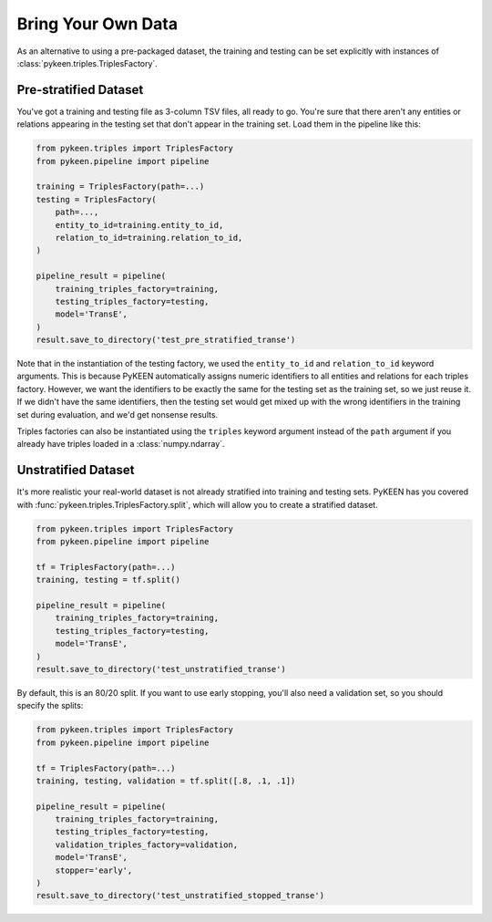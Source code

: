Bring Your Own Data
===================
As an alternative to using a pre-packaged dataset, the training and testing can be set
explicitly with instances of :class:`pykeen.triples.TriplesFactory`.

Pre-stratified Dataset
----------------------
You've got a training and testing file as 3-column TSV files, all ready to go. You're sure that there aren't
any entities or relations appearing in the testing set that don't appear in the training set. Load them in the
pipeline like this:

.. code-block:: python

    from pykeen.triples import TriplesFactory
    from pykeen.pipeline import pipeline

    training = TriplesFactory(path=...)
    testing = TriplesFactory(
        path=...,
        entity_to_id=training.entity_to_id,
        relation_to_id=training.relation_to_id,
    )

    pipeline_result = pipeline(
        training_triples_factory=training,
        testing_triples_factory=testing,
        model='TransE',
    )
    result.save_to_directory('test_pre_stratified_transe')

Note that in the instantiation of the testing factory, we used the ``entity_to_id`` and ``relation_to_id``
keyword arguments. This is because PyKEEN automatically assigns numeric identifiers to all entities and relations
for each triples factory. However, we want the identifiers to be exactly the same for the testing set as the training
set, so we just reuse it. If we didn't have the same identifiers, then the testing set would get mixed up with
the wrong identifiers in the training set during evaluation, and we'd get nonsense results.

Triples factories can also be instantiated using the ``triples`` keyword argument instead of the ``path`` argument
if you already have triples loaded in a :class:`numpy.ndarray`.

Unstratified Dataset
--------------------
It's more realistic your real-world dataset is not already stratified into training and testing sets.
PyKEEN has you covered with :func:`pykeen.triples.TriplesFactory.split`, which will allow you to create
a stratified dataset.

.. code-block:: python

    from pykeen.triples import TriplesFactory
    from pykeen.pipeline import pipeline

    tf = TriplesFactory(path=...)
    training, testing = tf.split()

    pipeline_result = pipeline(
        training_triples_factory=training,
        testing_triples_factory=testing,
        model='TransE',
    )
    result.save_to_directory('test_unstratified_transe')

By default, this is an 80/20 split. If you want to use early stopping, you'll also need a validation set, so
you should specify the splits:

.. code-block:: python

    from pykeen.triples import TriplesFactory
    from pykeen.pipeline import pipeline

    tf = TriplesFactory(path=...)
    training, testing, validation = tf.split([.8, .1, .1])

    pipeline_result = pipeline(
        training_triples_factory=training,
        testing_triples_factory=testing,
        validation_triples_factory=validation,
        model='TransE',
        stopper='early',
    )
    result.save_to_directory('test_unstratified_stopped_transe')
